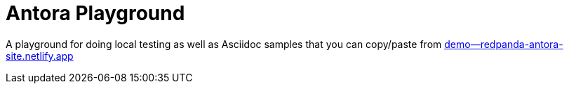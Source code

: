 = Antora Playground

A playground for doing local testing as well as Asciidoc samples that you can copy/paste from link:++https://demo--redpanda-antora-site.netlify.app++[demo--redpanda-antora-site.netlify.app]

